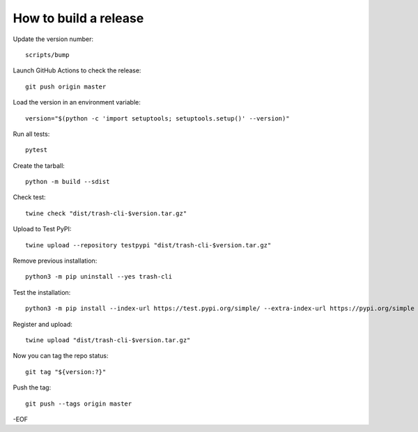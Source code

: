 How to build a release
======================

Update the version number::

    scripts/bump

Launch GitHub Actions to check the release::

    git push origin master

Load the version in an environment variable::

    version="$(python -c 'import setuptools; setuptools.setup()' --version)"

Run all tests::

    pytest

Create the tarball::

    python -m build --sdist

Check test::

    twine check "dist/trash-cli-$version.tar.gz"

Upload to Test PyPI::

    twine upload --repository testpypi "dist/trash-cli-$version.tar.gz"

Remove previous installation::

    python3 -m pip uninstall --yes trash-cli

Test the installation::

    python3 -m pip install --index-url https://test.pypi.org/simple/ --extra-index-url https://pypi.org/simple trash-cli

Register and upload::

    twine upload "dist/trash-cli-$version.tar.gz"

Now you can tag the repo status::

    git tag "${version:?}"

Push the tag::

    git push --tags origin master

-EOF
